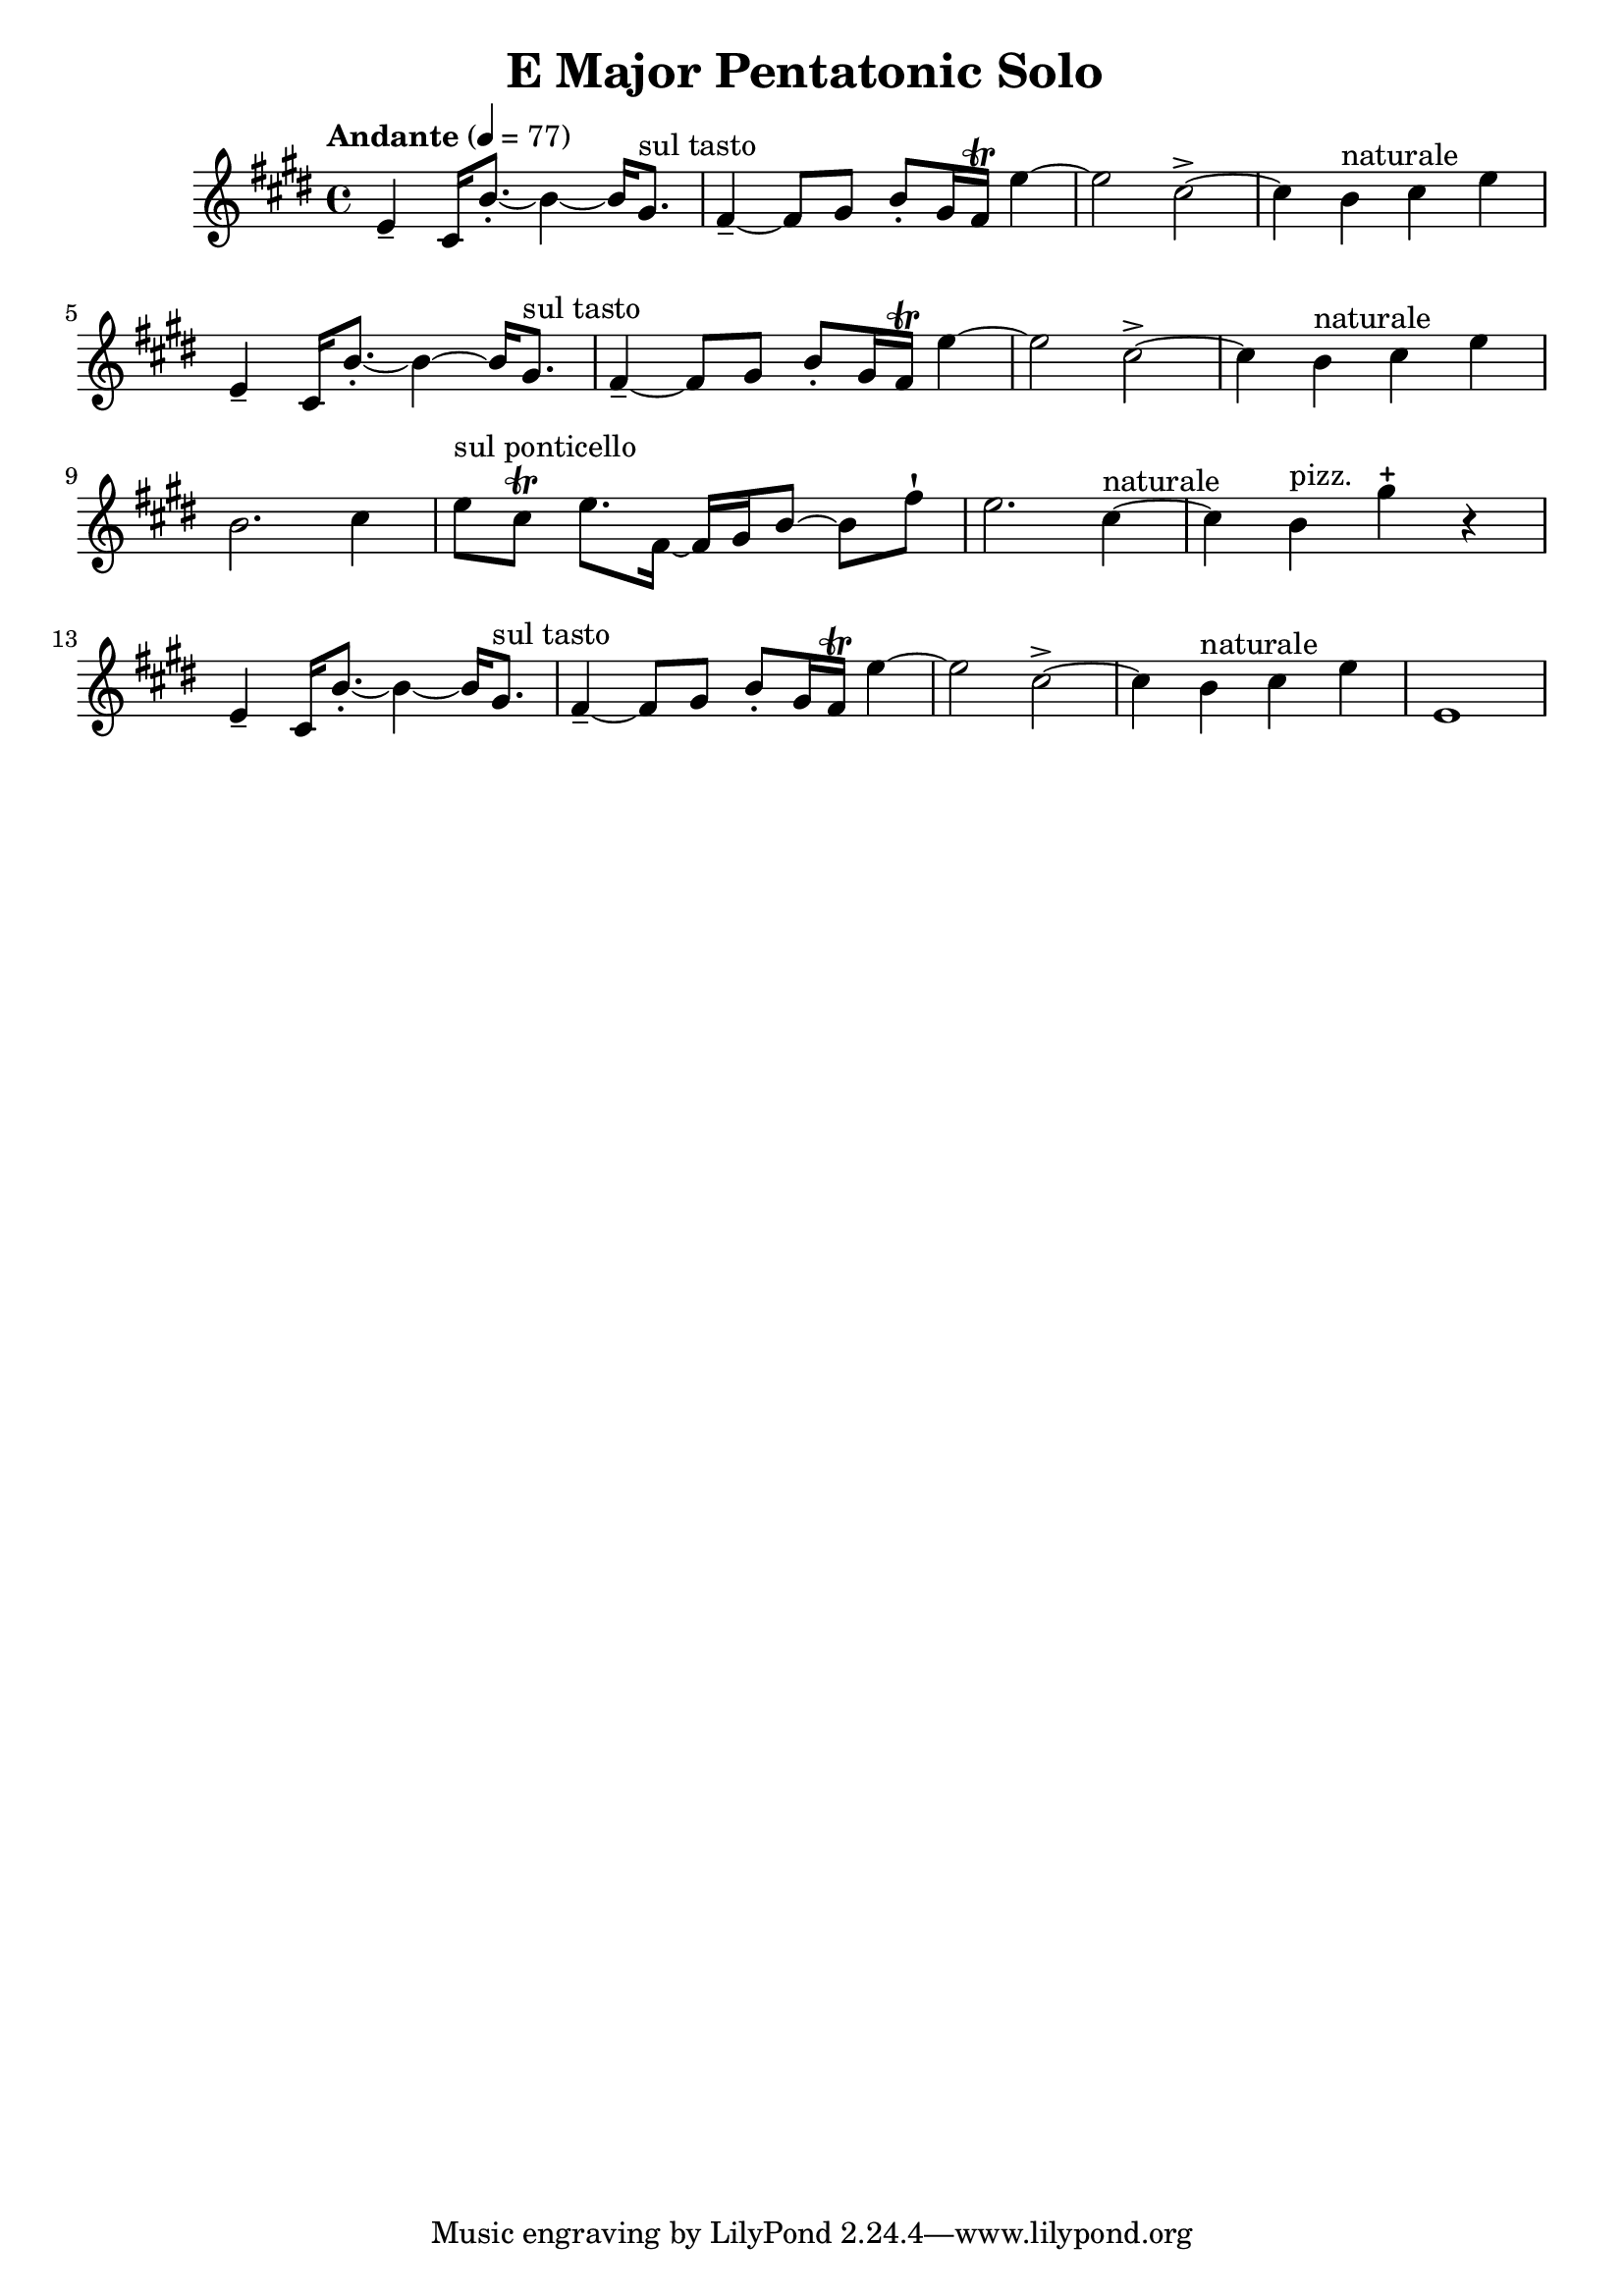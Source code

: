 \header {
  title = "E Major Pentatonic Solo "
}

\score {
\new Staff { \set Staff.midiInstrument = "violin" \clef "treble" \key e \major \time 4/4 \tempo Andante 4 = 77 e'4\tenuto  cis'16 b'8.~\staccato  b'4~ b'16 gis'8.^\markup "sul tasto"  fis'4~\tenuto  fis'8 gis'8 b'8\staccato  gis'16 fis'16\trill  e''4~ e''2 cis''2~\accent  cis''4 b'4^\markup naturale  cis''4 e''4 e'4\tenuto  cis'16 b'8.~\staccato  b'4~ b'16 gis'8.^\markup "sul tasto"  fis'4~\tenuto  fis'8 gis'8 b'8\staccato  gis'16 fis'16\trill  e''4~ e''2 cis''2~\accent  cis''4 b'4^\markup naturale  cis''4 e''4 b'2. cis''4 e''8^\markup "sul ponticello"  cis''8\trill  e''8. fis'16~ fis'16 gis'16 b'8~ b'8 fis''8\staccatissimo  e''2. cis''4~^\markup naturale  cis''4 b'4^\markup pizz.  gis''4\stopped  r4 e'4\tenuto  cis'16 b'8.~\staccato  b'4~ b'16 gis'8.^\markup "sul tasto"  fis'4~\tenuto  fis'8 gis'8 b'8\staccato  gis'16 fis'16\trill  e''4~ e''2 cis''2~\accent  cis''4 b'4^\markup naturale  cis''4 e''4 e'1 }
}
\version "2.22.2"